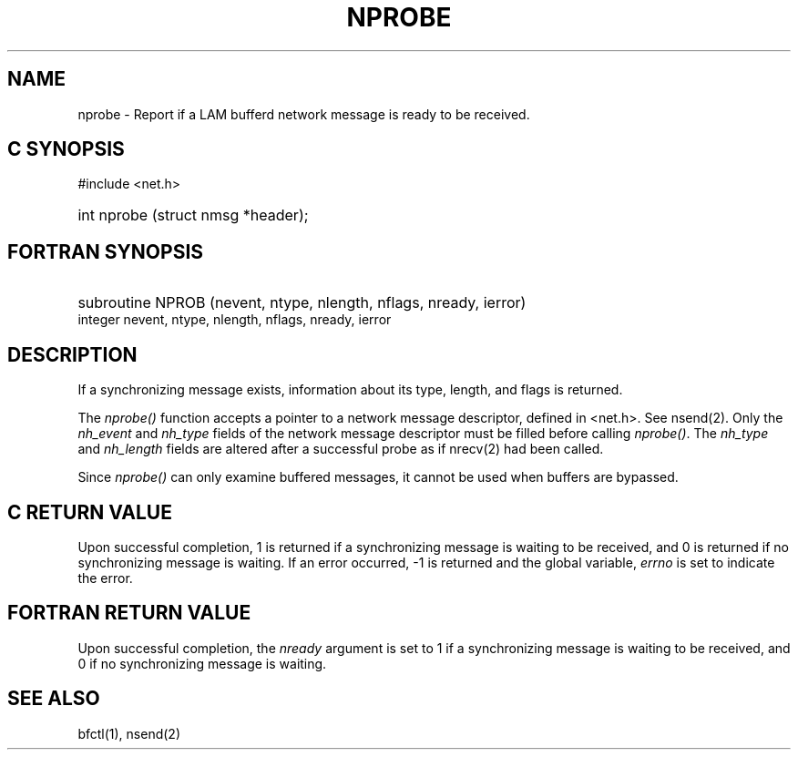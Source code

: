 .TH NPROBE 2 "July, 2007" "LAM 7.1.4" "LAM REMOTE LIBRARY"
.SH NAME
nprobe \- Report if a LAM bufferd network message is ready to be received.
.SH C SYNOPSIS
#include <net.h>
.HP
int nprobe (struct nmsg *header);
.SH FORTRAN SYNOPSIS
.HP
subroutine NPROB (nevent, ntype, nlength, nflags, nready, ierror)
.RE
integer nevent, ntype, nlength, nflags, nready, ierror
.SH DESCRIPTION
If a synchronizing message exists, information about its type, length,
and flags is returned.
.PP
The
.I nprobe()
function accepts a pointer to a network message descriptor, defined in
<net.h>.
See nsend(2).
Only the
.I nh_event
and
.I nh_type
fields of the network message descriptor must be filled before calling
.IR nprobe() .
The
.I nh_type
and
.I nh_length
fields are altered after a successful probe as if nrecv(2) had been called.
.PP
Since
.I nprobe()
can only examine buffered messages, it cannot be used when buffers
are bypassed.
.SH C RETURN VALUE
Upon successful completion,
1 is returned if a synchronizing message is waiting to be received, and
0 is returned if no synchronizing message is waiting.
If an error occurred,
\-1 is returned and the global variable,
.I errno
is set to indicate the error.
.SH FORTRAN RETURN VALUE
Upon successful completion, the
.I nready
argument is set to 1 if a synchronizing message is waiting to be received, and
0 if no synchronizing message is waiting.
.SH SEE ALSO
bfctl(1), nsend(2)
